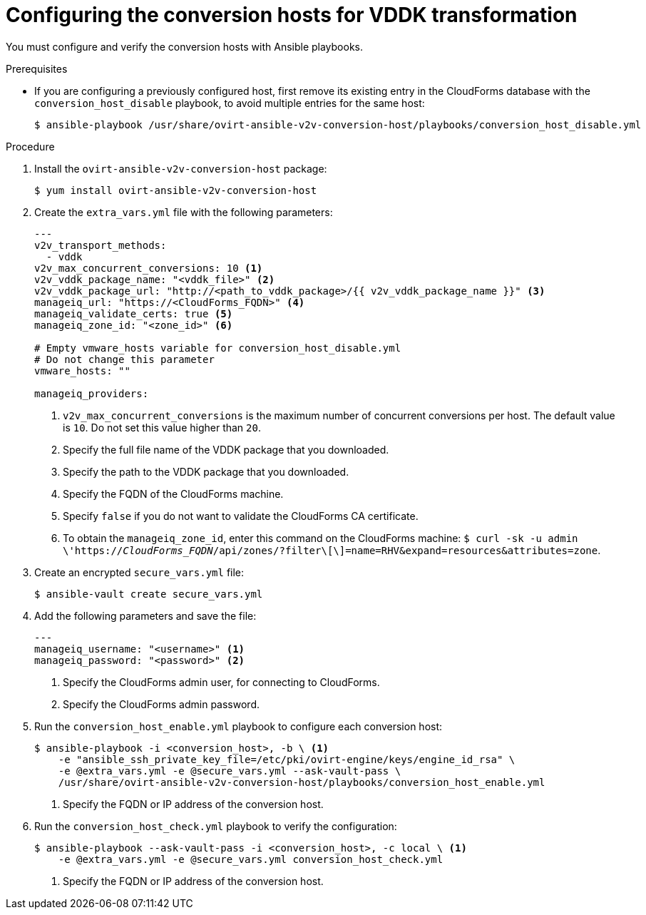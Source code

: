 // Module included in the following assemblies:
//
// IMS_1.1/master.adoc
[id="Configuring_conversion_hosts_ansible_vddk_{context}"]
= Configuring the conversion hosts for VDDK transformation

You must configure and verify the conversion hosts with Ansible playbooks.

.Prerequisites

* If you are configuring a previously configured host, first remove its existing entry in the CloudForms database with the `conversion_host_disable` playbook, to avoid multiple entries for the same host:
+
----
$ ansible-playbook /usr/share/ovirt-ansible-v2v-conversion-host/playbooks/conversion_host_disable.yml
----

ifdef::rhv_1-1[]
* If a host already has an SSH private key in `/var/lib/vdsm/.ssh/id_rsa`, delete the key manually before configuring the host. Conversion host configuration does not overwrite existing keys.
endif::[]

.Procedure

ifdef::rhv_1-1[]
. Log in to the Manager machine using SSH.
endif::[]
ifdef::osp_1-1[]
. Log in to a conversion host.
endif::[]
. Install the `ovirt-ansible-v2v-conversion-host` package:
+
[options="nowrap" subs="+quotes,verbatim"]
----
$ yum install ovirt-ansible-v2v-conversion-host
----

. Create the `extra_vars.yml` file with the following parameters:
+
[source,yaml]
----
---
ifdef::rhv_1-1[]
v2v_host_type: rhv
endif::[]
ifdef::osp_1-1[]
v2v_host_type: openstack
endif::[]
v2v_transport_methods:
  - vddk
v2v_max_concurrent_conversions: 10 <1>
v2v_vddk_package_name: "<vddk_file>" <2>
v2v_vddk_package_url: "http://<path_to_vddk_package>/{{ v2v_vddk_package_name }}" <3>
ifdef::rhv_1-1[]
manageiq_provider_name: "RHV"
endif::[]
ifdef::osp_1-1[]
manageiq_provider_name: "OpenStack"
endif::[]
manageiq_url: "https://<CloudForms_FQDN>" <4>
manageiq_validate_certs: true <5>
manageiq_zone_id: "<zone_id>" <6>

# Empty vmware_hosts variable for conversion_host_disable.yml
# Do not change this parameter
vmware_hosts: ""

manageiq_providers:
ifdef::rhv_1-1[]
  - name: "RHV"
    hostname: "<Manager_host>" <7>
    connection_configurations:
      - endpoint:
          role: "default"
          certificate_authority: | <8>
            -----BEGIN CERTIFICATE-----
            <MIIDoDCCAoigAwIBAgIBATANBgkqhkiG9w0BAQsFADA9MRswGQYDVQ....>
            -----END CERTIFICATE-----
endif::[]
ifdef::osp_1-1[]
  - name: "OpenStack"
    hostname: "<controller_node>" <7>
    connection_configurations:
      - endpoint:
          role: "default"
          security_protocol: "ssl" <8>
          certificate_authority: | <9>
            -----BEGIN TRUSTED CERTIFICATE-----
            _MIIDNzCCAh8CAQEwDQYJKoZIhvcNAQELBQAwYjELMAkGA1UEBhMCVV...._
            -----END TRUSTED CERTIFICATE-----
            -----BEGIN TRUSTED CERTIFICATE-----
            _MIIDlzCCAn+gAwIBAgIJAOP7AaT7dsLYMA0GCSqGSIb3DQEBCwUAMG...._
            -----END TRUSTED CERTIFICATE-----
endif::[]
----
<1> `v2v_max_concurrent_conversions` is the maximum number of concurrent conversions per host. The default value is `10`. Do not set this value higher than `20`.
<2> Specify the full file name of the VDDK package that you downloaded.
<3> Specify the path to the VDDK package that you downloaded.
<4> Specify the FQDN of the CloudForms machine.
<5> Specify `false` if you do not want to validate the CloudForms CA certificate.
<6> To obtain the `manageiq_zone_id`, enter this command on the CloudForms machine: `$ curl -sk -u admin \'https://_CloudForms_FQDN_/api/zones/?filter\[\]=name=RHV&expand=resources&attributes=zone`.
ifdef::rhv_1-1[]
<7> Specify the FQDN or IP address of the Manager machine.
<8> Specify the `certificate_authority`, which is stored as `/etc/pki/ovirt-engine/apache-ca.pem` on the Manager machine.
endif::[]
ifdef::osp_1-1[]
<7> Specify the hostname or FQDN of the controller node.
<8> Valid options are `non-ssl`, `ssl-without-validation`, or `ssl`. If you choose `ssl`, add the CA chain (`<certificate_authority>`).
<9> The CA chain (`<certificate_authority>`) is a concatenation of two CA files, `/etc/pki/ca-trust/source/anchors/undercloud-cacert.pem` on the undercloud server and `/etc/pki/ca-trust/anchors/overcloud-cacert.pem` on one of the overcloud controllers. If you deploy your own CA chain, use the link:https://access.redhat.com/documentation/en-us/red_hat_openstack_platform/14/html-single/director_installation_and_usage/index#appe-SSLTLS_Certificate_Configuration[chain that signs the Red Hat OpenStack Platform API certificates].
endif::[]

. Create an encrypted `secure_vars.yml` file:
+
----
$ ansible-vault create secure_vars.yml
----

. Add the following parameters and save the file:
+
[source,yaml]
----
---
manageiq_username: "<username>" <1>
manageiq_password: "<password>" <2>
----
<1> Specify the CloudForms admin user, for connecting to CloudForms.
<2> Specify the CloudForms admin password.

. Run the `conversion_host_enable.yml` playbook to configure each conversion host:
+
----
$ ansible-playbook -i <conversion_host>, -b \ <1>
    -e "ansible_ssh_private_key_file=/etc/pki/ovirt-engine/keys/engine_id_rsa" \
    -e @extra_vars.yml -e @secure_vars.yml --ask-vault-pass \
    /usr/share/ovirt-ansible-v2v-conversion-host/playbooks/conversion_host_enable.yml
----
<1> Specify the FQDN or IP address of the conversion host.

. Run the `conversion_host_check.yml` playbook to verify the configuration:
+
----
$ ansible-playbook --ask-vault-pass -i <conversion_host>, -c local \ <1>
    -e @extra_vars.yml -e @secure_vars.yml conversion_host_check.yml
----
<1> Specify the FQDN or IP address of the conversion host.
